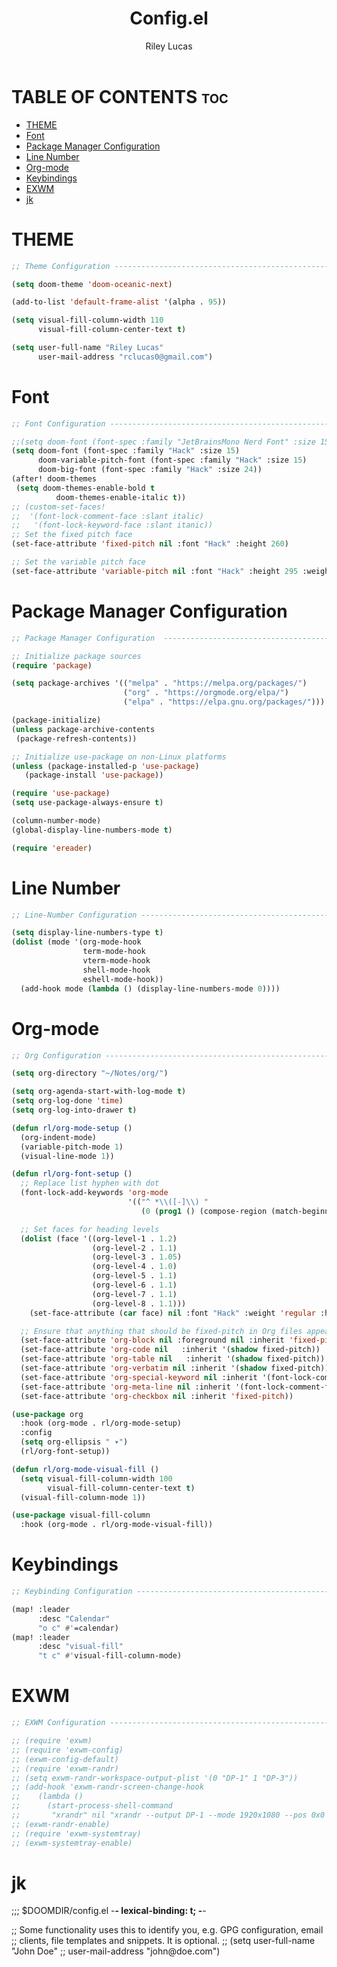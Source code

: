 #+title: Config.el
#+Author: Riley Lucas
#+PROPERTY: header-args :tangle config.el


* TABLE OF CONTENTS :toc:
- [[#theme][THEME]]
- [[#font][Font]]
- [[#package-manager-configuration][Package Manager Configuration]]
- [[#line-number][Line Number]]
- [[#org-mode][Org-mode]]
- [[#keybindings][Keybindings]]
- [[#exwm][EXWM]]
- [[#jk][jk]]

* THEME

#+begin_src emacs-lisp
;; Theme Configuration ----------------------------------------------------------

(setq doom-theme 'doom-oceanic-next)

(add-to-list 'default-frame-alist '(alpha . 95))

(setq visual-fill-column-width 110
      visual-fill-column-center-text t)

(setq user-full-name "Riley Lucas"
      user-mail-address "rclucas0@gmail.com")

#+end_src

* Font

#+begin_src emacs-lisp
;; Font Configuration ----------------------------------------------------------

;;(setq doom-font (font-spec :family "JetBrainsMono Nerd Font" :size 15)
(setq doom-font (font-spec :family "Hack" :size 15)
      doom-variable-pitch-font (font-spec :family "Hack" :size 15)
      doom-big-font (font-spec :family "Hack" :size 24))
(after! doom-themes
 (setq doom-themes-enable-bold t
          doom-themes-enable-italic t))
;; (custom-set-faces!
;;  '(font-lock-comment-face :slant italic)
;;   '(font-lock-keyword-face :slant itanic))
;; Set the fixed pitch face
(set-face-attribute 'fixed-pitch nil :font "Hack" :height 260)

;; Set the variable pitch face
(set-face-attribute 'variable-pitch nil :font "Hack" :height 295 :weight 'regular)

#+end_src

* Package Manager Configuration

#+begin_src emacs-lisp
;; Package Manager Configuration  ----------------------------------------------------------

;; Initialize package sources
(require 'package)

(setq package-archives '(("melpa" . "https://melpa.org/packages/")
                         ("org" . "https://orgmode.org/elpa/")
                         ("elpa" . "https://elpa.gnu.org/packages/")))

(package-initialize)
(unless package-archive-contents
 (package-refresh-contents))

;; Initialize use-package on non-Linux platforms
(unless (package-installed-p 'use-package)
   (package-install 'use-package))

(require 'use-package)
(setq use-package-always-ensure t)

(column-number-mode)
(global-display-line-numbers-mode t)

(require 'ereader)

#+end_src

* Line Number

#+begin_src emacs-lisp
;; Line-Number Configuration ----------------------------------------------------------

(setq display-line-numbers-type t)
(dolist (mode '(org-mode-hook
                term-mode-hook
                vterm-mode-hook
                shell-mode-hook
                eshell-mode-hook))
  (add-hook mode (lambda () (display-line-numbers-mode 0))))

#+end_src

* Org-mode

#+begin_src emacs-lisp
;; Org Configuration ----------------------------------------------------------

(setq org-directory "~/Notes/org/")

(setq org-agenda-start-with-log-mode t)
(setq org-log-done 'time)
(setq org-log-into-drawer t)

(defun rl/org-mode-setup ()
  (org-indent-mode)
  (variable-pitch-mode 1)
  (visual-line-mode 1))

(defun rl/org-font-setup ()
  ;; Replace list hyphen with dot
  (font-lock-add-keywords 'org-mode
                          '(("^ *\\([-]\\) "
                             (0 (prog1 () (compose-region (match-beginning 1) (match-end 1) "•"))))))

  ;; Set faces for heading levels
  (dolist (face '((org-level-1 . 1.2)
                  (org-level-2 . 1.1)
                  (org-level-3 . 1.05)
                  (org-level-4 . 1.0)
                  (org-level-5 . 1.1)
                  (org-level-6 . 1.1)
                  (org-level-7 . 1.1)
                  (org-level-8 . 1.1)))
    (set-face-attribute (car face) nil :font "Hack" :weight 'regular :height (cdr face)))

  ;; Ensure that anything that should be fixed-pitch in Org files appears that way
  (set-face-attribute 'org-block nil :foreground nil :inherit 'fixed-pitch)
  (set-face-attribute 'org-code nil   :inherit '(shadow fixed-pitch))
  (set-face-attribute 'org-table nil   :inherit '(shadow fixed-pitch))
  (set-face-attribute 'org-verbatim nil :inherit '(shadow fixed-pitch))
  (set-face-attribute 'org-special-keyword nil :inherit '(font-lock-comment-face fixed-pitch))
  (set-face-attribute 'org-meta-line nil :inherit '(font-lock-comment-face fixed-pitch))
  (set-face-attribute 'org-checkbox nil :inherit 'fixed-pitch))

(use-package org
  :hook (org-mode . rl/org-mode-setup)
  :config
  (setq org-ellipsis " ▾")
  (rl/org-font-setup))

(defun rl/org-mode-visual-fill ()
  (setq visual-fill-column-width 100
        visual-fill-column-center-text t)
  (visual-fill-column-mode 1))

(use-package visual-fill-column
  :hook (org-mode . rl/org-mode-visual-fill))

#+end_src

* Keybindings

#+begin_src emacs-lisp
;; Keybinding Configuration ----------------------------------------------------------

(map! :leader
      :desc "Calendar"
      "o c" #'=calendar)
(map! :leader
      :desc "visual-fill"
      "t c" #'visual-fill-column-mode)

#+end_src

* EXWM

#+begin_src emacs-lisp
;; EXWM Configuration ----------------------------------------------------------

;; (require 'exwm)
;; (require 'exwm-config)
;; (exwm-config-default)
;; (require 'exwm-randr)
;; (setq exwm-randr-workspace-output-plist '(0 "DP-1" 1 "DP-3"))
;; (add-hook 'exwm-randr-screen-change-hook
;; 	  (lambda ()
;; 	    (start-process-shell-command
;; 	     "xrandr" nil "xrandr --output DP-1 --mode 1920x1080 --pos 0x0 --rotate normal --output DP-3 --primary --mode 1920x1080 --pos 1920x0 --rotate normal")))
;; (exwm-randr-enable)
;; (require 'exwm-systemtray)
;; (exwm-systemtray-enable)
#+end_src

* jk
;;; $DOOMDIR/config.el -*- lexical-binding: t; -*-

;; Some functionality uses this to identify you, e.g. GPG configuration, email
;; clients, file templates and snippets. It is optional.
;; (setq user-full-name "John Doe"
;;       user-mail-address "john@doe.com")

